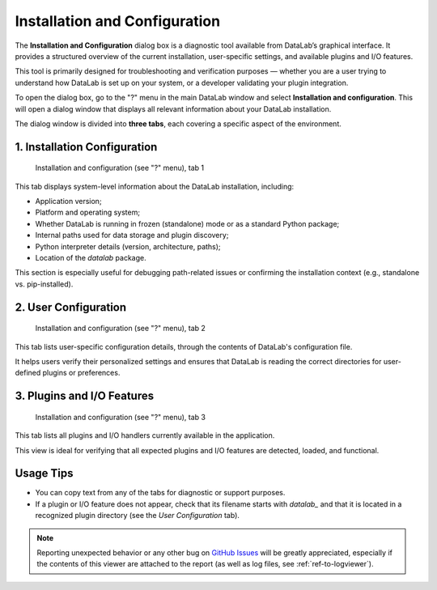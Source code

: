 .. _ref-to-instviewer:

Installation and Configuration
==============================

The **Installation and Configuration** dialog box is a diagnostic tool available from DataLab’s graphical interface. It provides a structured overview of the current installation, user-specific settings, and available plugins and I/O features.

This tool is primarily designed for troubleshooting and verification purposes — whether you are a user trying to understand how DataLab is set up on your system, or a developer validating your plugin integration.

To open the dialog box, go to the "?" menu in the main DataLab window and select **Installation and configuration**. This will open a dialog window that displays all relevant information about your DataLab installation.

The dialog window is divided into **three tabs**, each covering a specific aspect of the environment.

1. Installation Configuration
-----------------------------

.. figure:: /images/shots/instviewer.png

    Installation and configuration (see "?" menu), tab 1

This tab displays system-level information about the DataLab installation, including:

- Application version;
- Platform and operating system;
- Whether DataLab is running in frozen (standalone) mode or as a standard Python package;
- Internal paths used for data storage and plugin discovery;
- Python interpreter details (version, architecture, paths);
- Location of the `datalab` package.

This section is especially useful for debugging path-related issues or confirming the installation context (e.g., standalone vs. pip-installed).

2. User Configuration
---------------------

.. figure:: /images/shots/instviewer2.png

    Installation and configuration (see "?" menu), tab 2

This tab lists user-specific configuration details, through the contents of DataLab's configuration file.

It helps users verify their personalized settings and ensures that DataLab is reading the correct directories for user-defined plugins or preferences.

3. Plugins and I/O Features
---------------------------

.. figure:: /images/shots/instviewer3.png

    Installation and configuration (see "?" menu), tab 3

This tab lists all plugins and I/O handlers currently available in the application.

This view is ideal for verifying that all expected plugins and I/O features are detected, loaded, and functional.

Usage Tips
----------

- You can copy text from any of the tabs for diagnostic or support purposes.
- If a plugin or I/O feature does not appear, check that its filename starts with `datalab_` and that it is located in a recognized plugin directory (see the *User Configuration* tab).

.. note::

  Reporting unexpected behavior or any other bug on `GitHub Issues`_ will be greatly appreciated, especially if the contents of this viewer are attached to the report (as well as log files, see :ref:`ref-to-logviewer`).

.. _GitHub Issues: https://github.com/DataLab-Platform/DataLab/issues/new/choose
